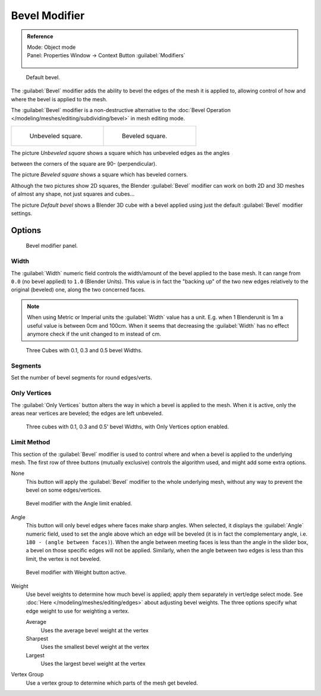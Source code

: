 
..    TODO/Review: {{review|}} .

Bevel Modifier
**************

.. admonition:: Reference
   :class: refbox

   | Mode:     Object mode
   | Panel:    Properties Window → Context Button :guilabel:`Modifiers`

   .. figure:: /images/CZ_Modifier_ContextButton.jpg

.. figure:: /images/Manual_-_Bevel_Modifier_Default_Cube.jpg
   :width: 250px
   :figwidth: 250px

   Default bevel.


The :guilabel:`Bevel` modifier adds the ability to bevel the edges of the mesh it is applied
to, allowing control of how and where the bevel is applied to the mesh.

The :guilabel:`Bevel` modifier is a non-destructive alternative to the
:doc:`Bevel Operation </modeling/meshes/editing/subdividing/bevel>` in mesh editing mode.


+--------------------------------------------------+------------------------------------------------+
+.. figure:: /images/Manual_-_Unbevelled_Square.jpg|.. figure:: /images/Manual_-_Bevelled_Square.jpg+
+   :width: 150px                                  |   :width: 150px                                +
+   :figwidth: 150px                               |   :figwidth: 150px                             +
+                                                  |                                                +
+   Unbeveled square.                              |   Beveled square.                              +
+--------------------------------------------------+------------------------------------------------+


The picture *Unbeveled square* shows a square which has unbeveled edges as the angles

between the corners of the square are 90- (perpendicular).

The picture *Beveled square* shows a square which has beveled corners.

Although the two pictures show 2D squares,
the Blender :guilabel:`Bevel` modifier can work on both 2D and 3D meshes of almost any shape,
not just squares and cubes...

The picture *Default bevel* shows a Blender 3D cube with a bevel applied using just the
default :guilabel:`Bevel` modifier settings.


Options
=======

.. figure:: /images/Manual_CZ_BevelModifier_None_IF.jpg

   Bevel modifier panel.


Width
-----

The :guilabel:`Width` numeric field controls the width/amount of the bevel applied to the base
mesh. It can range from ``0.0`` (no bevel applied) to ``1.0`` (Blender Units).
This value is in fact the "backing up" of the two new edges relatively to the original
(beveled) one, along the two concerned faces.


.. note::

   When using Metric or Imperial units the :guilabel:`Width` value has a unit.
   E.g. when 1 Blenderunit is 1m a useful value is between 0cm and 100cm.
   When it seems that decreasing the :guilabel:`Width` has no effect
   anymore check if the unit changed to m instead of cm.


.. figure:: /images/Manual_-_Bevel_Modifier_-_3_Beveled_Cubes.jpg
   :width: 610px
   :figwidth: 610px

   Three Cubes with 0.1, 0.3 and 0.5 bevel Widths.


Segments
--------

Set the number of bevel segments for round edges/verts.


Only Vertices
-------------

The :guilabel:`Only Vertices` button alters the way in which a bevel is applied to the mesh.
When it is active, only the areas near vertices are beveled; the edges are left unbeveled.


.. figure:: /images/Manual_-_3_Beveled_Cubes_Vertices_Only.jpg
   :width: 610px
   :figwidth: 610px

   Three cubes with 0.1, 0.3 and 0.5' bevel Widths, with Only Vertices option enabled.


Limit Method
------------

This section of the :guilabel:`Bevel` modifier is used to control where and when a bevel is
applied to the underlying mesh. The first row of three buttons (mutually exclusive)
controls the algorithm used, and might add some extra options.

None
   This button will apply the :guilabel:`Bevel` modifier to the whole underlying mesh,
   without any way to prevent the bevel on some edges/vertices.


.. figure:: /images/Manual_CZ_BevelModifier_Angle_IF.jpg

   Bevel modifier with the Angle limit enabled.


Angle
   This button will only bevel edges where faces make sharp angles. When selected,
   it displays the :guilabel:`Angle` numeric field, used to set the angle above which an edge will be beveled
   (it is in fact the complementary angle, i.e. ``180 - (angle between faces)``).
   When the angle between meeting faces is less than the angle in the slider box,
   a bevel on those specific edges will not be applied. Similarly,
   when the angle between two edges is less than this limit, the vertex is not beveled.



.. figure:: /images/Manual_CZ_BevelModifier_Weight_IF.jpg

   Bevel modifier with Weight button active.


Weight
   Use bevel weights to determine how much bevel is applied; apply them separately in vert/edge select mode.
   See :doc:`Here </modeling/meshes/editing/edges>` about adjusting bevel weights.
   The three options specify what edge weight to use for weighting a vertex.

   Average
      Uses the average bevel weight at the vertex
   Sharpest
      Uses the smallest bevel weight at the vertex
   Largest
      Uses the largest bevel weight at the vertex
Vertex Group
   Use a vertex group to determine which parts of the mesh get beveled.

